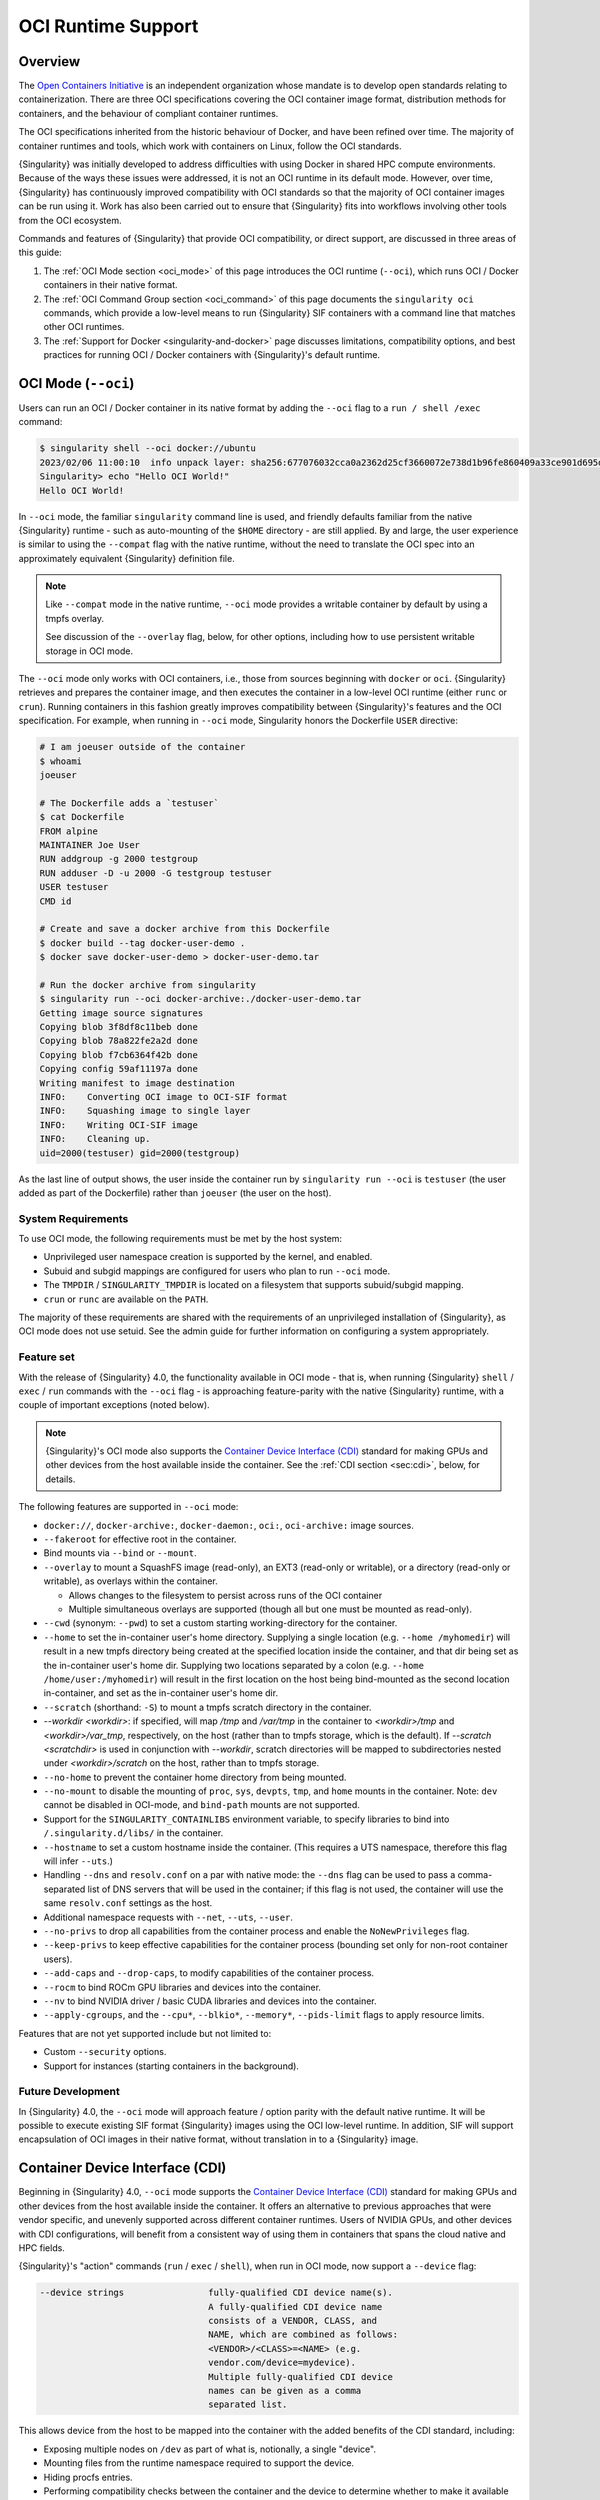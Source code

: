 .. _oci_runtime:

###################
OCI Runtime Support
###################

.. _sec:oci_runtime_overview:

********
Overview
********

The `Open Containers Initiative <https://www.opencontainers.org/>`_ is an
independent organization whose mandate is to develop open standards relating to
containerization. There are three OCI specifications covering the OCI container
image format, distribution methods for containers, and the behaviour of
compliant container runtimes.

The OCI specifications inherited from the historic behaviour of Docker, and have
been refined over time. The majority of container runtimes and tools, which work
with containers on Linux, follow the OCI standards.

{Singularity} was initially developed to address difficulties with using Docker
in shared HPC compute environments. Because of the ways these issues were
addressed, it is not an OCI runtime in its default mode. However, over time,
{Singularity} has continuously improved compatibility with OCI standards so that
the majority of OCI container images can be run using it. Work has also been
carried out to ensure that {Singularity} fits into workflows involving other
tools from the OCI ecosystem.

Commands and features of {Singularity} that provide OCI compatibility, or direct
support, are discussed in three areas of this guide:

1. The :ref:`OCI Mode section <oci_mode>` of this page introduces the OCI
   runtime (``--oci``), which runs OCI / Docker containers in their native
   format.
2. The :ref:`OCI Command Group section <oci_command>` of this page documents the
   ``singularity oci`` commands, which provide a low-level means to run
   {Singularity} SIF containers with a command line that matches other OCI
   runtimes.
3. The :ref:`Support for Docker <singularity-and-docker>` page discusses
   limitations, compatibility options, and best practices for running OCI /
   Docker containers with {Singularity}'s default runtime.

********************
OCI Mode (``--oci``)
********************

Users can run an OCI / Docker container in its native format by adding the
``--oci`` flag to a ``run / shell /exec`` command:

.. code::

  $ singularity shell --oci docker://ubuntu
  2023/02/06 11:00:10  info unpack layer: sha256:677076032cca0a2362d25cf3660072e738d1b96fe860409a33ce901d695d7ee8
  Singularity> echo "Hello OCI World!"
  Hello OCI World!

In ``--oci`` mode, the familiar ``singularity`` command line is used, and
friendly defaults familiar from the native {Singularity} runtime - such as
auto-mounting of the ``$HOME`` directory - are still
applied. By and large, the user experience is similar to using the ``--compat``
flag with the native runtime, without the need to translate the OCI spec into an
approximately equivalent {Singularity} definition file.

.. note::

  Like ``--compat`` mode in the native runtime, ``--oci`` mode provides a
  writable container by default by using a tmpfs overlay.

  See discussion of the ``--overlay`` flag, below, for other options, including
  how to use persistent writable storage in OCI mode.

The ``--oci`` mode only works with OCI containers, i.e., those from sources
beginning with ``docker`` or ``oci``. {Singularity} retrieves and prepares the
container image, and then executes the container in a low-level OCI runtime
(either ``runc`` or ``crun``). Running containers in this fashion greatly
improves compatibility between {Singularity}'s features and the OCI
specification. For example, when running in ``--oci`` mode, Singularity honors
the Dockerfile ``USER`` directive:

.. code::

  # I am joeuser outside of the container
  $ whoami
  joeuser

  # The Dockerfile adds a `testuser`
  $ cat Dockerfile
  FROM alpine
  MAINTAINER Joe User
  RUN addgroup -g 2000 testgroup
  RUN adduser -D -u 2000 -G testgroup testuser
  USER testuser
  CMD id

  # Create and save a docker archive from this Dockerfile
  $ docker build --tag docker-user-demo .
  $ docker save docker-user-demo > docker-user-demo.tar

  # Run the docker archive from singularity
  $ singularity run --oci docker-archive:./docker-user-demo.tar
  Getting image source signatures
  Copying blob 3f8df8c11beb done
  Copying blob 78a822fe2a2d done
  Copying blob f7cb6364f42b done
  Copying config 59af11197a done
  Writing manifest to image destination
  INFO:    Converting OCI image to OCI-SIF format
  INFO:    Squashing image to single layer
  INFO:    Writing OCI-SIF image
  INFO:    Cleaning up.
  uid=2000(testuser) gid=2000(testgroup)

As the last line of output shows, the user inside the container run by
``singularity run --oci`` is ``testuser`` (the user added as part of the
Dockerfile) rather than ``joeuser`` (the user on the host).

System Requirements
===================

To use OCI mode, the following requirements must be met by the host system:

* Unprivileged user namespace creation is supported by the kernel, and enabled.
* Subuid and subgid mappings are configured for users who plan to run ``--oci``
  mode.
* The ``TMPDIR`` / ``SINGULARITY_TMPDIR`` is located on a filesystem that
  supports subuid/subgid mapping.
* ``crun`` or ``runc`` are available on the ``PATH``.

The majority of these requirements are shared with the requirements of an
unprivileged installation of {Singularity}, as OCI mode does not use
setuid. See the admin guide for further information on configuring a system
appropriately.

Feature set
===========

With the release of {Singularity} 4.0, the functionality available in OCI mode -
that is, when running {Singularity} ``shell`` / ``exec`` / ``run`` commands with
the ``--oci`` flag - is approaching feature-parity with the native {Singularity}
runtime, with a couple of important exceptions (noted below).

.. note::

  {Singularity}'s OCI mode also supports the `Container Device Interface (CDI)
  <https://github.com/container-orchestrated-devices/container-device-interface>`_
  standard for making GPUs and other devices from the host available inside the
  container. See the :ref:`CDI section <sec:cdi>`, below, for details.

The following features are supported in ``--oci`` mode:

* ``docker://``, ``docker-archive:``, ``docker-daemon:``, ``oci:``,
  ``oci-archive:`` image sources.

* ``--fakeroot`` for effective root in the container.

* Bind mounts via ``--bind`` or ``--mount``.

* ``--overlay`` to mount a SquashFS image (read-only), an EXT3 (read-only or
  writable), or a directory (read-only or writable), as overlays within the
  container.

  * Allows changes to the filesystem to persist across runs of the OCI container

  * Multiple simultaneous overlays are supported (though all but one must be
    mounted as read-only).

* ``--cwd`` (synonym: ``--pwd``) to set a custom starting working-directory for
  the container.

* ``--home`` to set the in-container user's home directory. Supplying a single
  location (e.g. ``--home /myhomedir``) will result in a new tmpfs directory
  being created at the specified location inside the container, and that dir
  being set as the in-container user's home dir. Supplying two locations
  separated by a colon (e.g. ``--home /home/user:/myhomedir``) will result in
  the first location on the host being bind-mounted as the second location
  in-container, and set as the in-container user's home dir.

* ``--scratch`` (shorthand: ``-S``) to mount a tmpfs scratch directory in the
  container.

* `--workdir <workdir>`: if specified, will map `/tmp` and `/var/tmp` in the
  container to `<workdir>/tmp` and `<workdir>/var_tmp`, respectively, on the
  host (rather than to tmpfs storage, which is the default). If `--scratch
  <scratchdir>` is used in conjunction with `--workdir`, scratch directories
  will be mapped to subdirectories nested under `<workdir>/scratch` on the host,
  rather than to tmpfs storage.

* ``--no-home`` to prevent the container home directory from being mounted.

* ``--no-mount`` to disable the mounting of ``proc``, ``sys``, ``devpts``,
  ``tmp``, and ``home`` mounts in the container. Note: ``dev`` cannot be
  disabled in OCI-mode, and ``bind-path`` mounts are not supported.

* Support for the ``SINGULARITY_CONTAINLIBS`` environment variable, to specify
  libraries to bind into ``/.singularity.d/libs/`` in the container.

* ``--hostname`` to set a custom hostname inside the container. (This requires a
  UTS namespace, therefore this flag will infer ``--uts``.)

* Handling ``--dns`` and ``resolv.conf`` on a par with native mode: the
  ``--dns`` flag can be used to pass a comma-separated list of DNS servers that
  will be used in the container; if this flag is not used, the container will
  use the same ``resolv.conf`` settings as the host.

* Additional namespace requests with ``--net``, ``--uts``, ``--user``.

* ``--no-privs`` to drop all capabilities from the container process and enable
  the ``NoNewPrivileges`` flag.

* ``--keep-privs`` to keep effective capabilities for the container process
  (bounding set only for non-root container users).

* ``--add-caps`` and ``--drop-caps``, to modify capabilities of the container
  process.

* ``--rocm`` to bind ROCm GPU libraries and devices into the container.

* ``--nv`` to bind NVIDIA driver / basic CUDA libraries and devices into the
  container.

* ``--apply-cgroups``, and the ``--cpu*``, ``--blkio*``, ``--memory*``,
  ``--pids-limit`` flags to apply resource limits.

Features that are not yet supported include but not limited to:

* Custom ``--security`` options.

* Support for instances (starting containers in the background).

Future Development
==================

In {Singularity} 4.0, the ``--oci`` mode will approach feature / option parity
with the default native runtime. It will be possible to execute existing SIF
format {Singularity} images using the OCI low-level runtime. In addition, SIF
will support encapsulation of OCI images in their native format, without
translation in to a {Singularity} image.

.. _sec:cdi:

********************************
Container Device Interface (CDI)
********************************

Beginning in {Singularity} 4.0, ``--oci`` mode supports the `Container Device
Interface (CDI)
<https://github.com/container-orchestrated-devices/container-device-interface>`_
standard for making GPUs and other devices from the host available inside the
container. It offers an alternative to previous approaches that were vendor
specific, and unevenly supported across different container runtimes. Users of
NVIDIA GPUs, and other devices with CDI configurations, will benefit from a
consistent way of using them in containers that spans the cloud native and HPC
fields.

{Singularity}'s "action" commands (``run`` / ``exec`` / ``shell``), when run in
OCI mode, now support a ``--device`` flag:

.. code::

  --device strings                fully-qualified CDI device name(s).
                                  A fully-qualified CDI device name
                                  consists of a VENDOR, CLASS, and
                                  NAME, which are combined as follows:
                                  <VENDOR>/<CLASS>=<NAME> (e.g.
                                  vendor.com/device=mydevice).
                                  Multiple fully-qualified CDI device
                                  names can be given as a comma
                                  separated list.

This allows device from the host to be mapped into the container with the added
benefits of the CDI standard, including:

* Exposing multiple nodes on ``/dev`` as part of what is, notionally, a single
  "device".
* Mounting files from the runtime namespace required to support the device.
* Hiding procfs entries.
* Performing compatibility checks between the container and the device to
  determine whether to make it available in-container.
* Performing runtime-specific operations (e.g. VM vs Linux container-based
  runtimes).
* Performing device-specific operations (e.g. scrubbing the memory of a GPU or
  reconfiguring an FPGA).

In addition, {Singularity}'s OCI mode provides a ``--cdi-dirs`` flag, which
enables the user to override the default search directory for CDI definition
files:

.. code::

  --cdi-dirs strings              comma-separated list of directories
                                  in which CDI should look for device
                                  definition JSON files. If omitted,
                                  default will be: /etc/cdi,/var/run/cdi

.. _oci_command:

*****************
OCI Command Group
*****************

To run native Singularity containers following the OCI runtime lifecycle, you
can use the ``oci`` command group.

.. note::

   All commands in the ``oci`` command group currently require ``root``
   privileges.

OCI containers follow a different lifecycle to containers that are run with
``singularity run/shell/exec``. Rather than being a simple process that starts,
and exits, they are created, run, killed, and deleted. This is similar to
instances. Additionally, containers must be run from an OCI bundle, which is a
specific directory structure that holds the container's root filesystem and
configuration file. To run a {Singularity} SIF image, you must mount it into a
bundle.

Mounting an OCI Filesystem Bundle
=================================

Let's work with a busybox container image, pulling it down with the default
``busybox_latest.sif`` filename:

.. code::

  $ singularity pull library://busybox
  INFO:    Downloading library image
  773.7KiB / 773.7KiB [===============================================================] 100 % 931.4 KiB/s 0s

Now use ``singularity oci mount`` to create an OCI bundle onto which the SIF is
mounted:

.. code::

   $ sudo singularity oci mount ./busybox_latest.sif /var/tmp/busybox

By issuing the ``mount`` command, the root filesystem encapsulated in the SIF
file ``busybox_latest.sif`` is mounted on ``/var/tmp/busybox`` with an overlay
setup to hold any changes, as the SIF file is read-only.

Content of an OCI Compliant Filesystem Bundle
=============================================

The OCI bundle, created by the mount command consists of the following files and
directories:

* ``config.json`` - a generated OCI container configuration file, which
  instructs the OCI runtime how to run the container, which filesystems to bind
  mount, what environment to set, etc.
* ``overlay/`` - a directory that holds the contents of the bundle overlay - any
  new files, or changed files, that differ from the content of the read-only SIF
  container image.
* ``rootfs/`` - a directory containing the mounted root filesystem from the SIF
  container image, with its overlay.
* ``volumes/`` - a directory used by the runtime to stage any data mounted into
  the container as a volume.

OCI config.json
===============

The container configuration file, ``config.json`` in the OCI bundle, is
generated by ``singularity mount`` with generic default options. It may not
reflect the ``config.json`` used by an OCI runtime working directly from a
native OCI image, rather than a mounted SIF image.

You can inspect and modify ``config.json`` according to the `OCI runtime
specification
<https://github.com/opencontainers/runtime-spec/blob/main/config.md>`_ to
influence the behavior of the container.

Running a Container
====================

For simple interactive use, the ``oci run`` command will create and start a
container instance, attaching to it in the foreground. This is similar to the
way ``singularity run`` works, with {Singularity}'s native runtime engine:

.. code::

  $ sudo singularity oci run -b /var/tmp/busybox busybox1
  / # echo "Hello"
  Hello
  / # exit

When the process running in the container (in this case a shell) exits, the
container is automatically cleaned up, but note that the OCI bundle remains
mounted.

Full Container Lifecycle
========================

If you want to run a detached background service, or interact with SIF
containers from 3rd party tools that are compatibile with OCI runtimes, you will
step through the container lifecycle using a number of ``oci`` subcommands.
These move the container between different states in the lifecycle.

Once an OCI bundle is available, you can create a instance of the container with
the ``oci create`` subcommand:

.. code::

  $ sudo singularity oci create -b /var/tmp/busybox busybox1
  INFO:    Container busybox1 created with PID 20105

At this point the runtime has prepared container processes, but the payload
(``CMD / ENTRYPOINT`` or ``runscript``) has not been started.

Check the state of the container using the ``oci state`` subcommand:

.. code::

  $ sudo singularity oci state busybox1
  {
    "ociVersion": "1.0.2-dev",
    "id": "busybox1",
    "pid": 20105,
    "status": "created",
    "bundle": "/var/tmp/busybox",
    "rootfs": "/var/tmp/busybox/rootfs",
    "created": "2022-04-27T15:39:08.751705502Z",
    "owner": ""
  }

Start the container's ``CMD/ENTRYPOINT`` or ``runscript`` with the ``oci
start`` command:

.. code::

  $ singularity start busybox1

There is no output, but if you check the container state it will now be
``running``. The container is *detached*. To view output or provide input we
will need to attach to its input and output streams. with the ``oci attach``
command:

.. code::

  $ sudo singularity oci attach busybox1
  / # date
  date
  Wed Apr 27 15:45:27 UTC 2022
  / #

When finished with the container, first ``oci kill`` running processes, than
``oci delete`` the container instance:

.. code ::

  $ sudo singularity oci kill busybox1
  $ sudo singularity oci delete busybox1

Unmounting OCI Filesystem Bundles
=================================

When you are finished with an OCI bundle, you will need to explicitly unmount
it using the ``oci umount`` subcommand:

.. code::

   $ sudo singularity oci umount /var/tmp/busybox

Technical Implementation
========================

{Singularity} 3.10 uses `runc <https://github.com/opencontainers/runc>`_ as the
low-level runtime engine to execute containers in an OCI Runtime Spec compliant
manner. ``runc`` is expected to be provided by your Linux distribution.

To manage container i/o streams and attachment, `conmon
<https://github.com/containers/conmon>`_ is used. {Singularity} ships with a
suitable version of `conmon` to support the ``oci`` command group.

In {Singularity} 3.9 and prior, {Singularity}'s own low-level runtime was
employed for ``oci`` operations. This was retired to simplify maintenance,
improve OCI compliance, and make possible future development in the roadmap to
4.0.

OCI Spec Support
================

**OCI Image Spec** - {Singularity} can convert container images that satisfy the
OCI Image Specification into its own SIF format, or a simple sandbox directory.
Most of the configuration that a container image can specify is supported by the
{Singularity} runtime, but there are :ref:`some limitations
<singularity-and-docker>`, and workarounds are required for certain container
images. From 3.11, the experimental ``--oci`` mode :ref:`can run containers OCI
container images directly <oci_mode>`, to improve compatibility further.

**OCI Distribution Spec** - {Singularity} is able to pull images from registries
that satisfy the OCI Distribution Specification. Images can be pushed to
registries that permit arbitrary content types, using ORAS.

**OCI Runtime Spec** - By default, {Singularity} does not follow the OCI Runtime
Specification closely. Instead, it uses its own runtime that is better matched
to the requirements and limitations of multi-user shared compute environments.
From 3.11, the experimental ``--oci`` mode :ref:`can run containers using a true
OCI runtime <oci_mode>`.

**OCI Runtime CLI** - The ``singularity oci`` commands were added to provide a
mode of operation in which {Singularity} does implement the OCI runtime
specification and container lifecycle. These commands are primarily of interest
to tooling that might use {Singularity} as a container runtime, rather than end
users. End users will general use the ``--oci`` mode with ``run / shell /
exec``.

Future Development
==================

As newer Linux kernels and system software reach production environments, many
of the limitations that required {Singularity} to operate quite differently from
OCI runtimes are becoming less-applicable. From 3.11, {Singularity} development
will focus strongly on greater OCI compliance for typical usage, while
maintaining the same ease-of-use and application focus.

You can read more about these plans in the following article and open community
roadmap:

* https://sylabs.io/2022/02/singularityce-4-0-and-beyond/
* https://github.com/sylabs/singularityce-community

.. _oci_mode:

